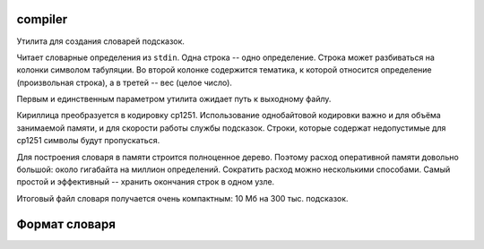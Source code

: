 compiler
========

Утилита для создания словарей подсказок.

Читает словарные определения из ``stdin``. Одна строка -- одно определение.
Строка может разбиваться на колонки символом табуляции. Во второй колонке
содержится тематика, к которой относится определение (произвольная строка),
а в третей -- вес (целое число).

Первым и единственным параметром утилита ожидает путь к выходному файлу.

Кириллица преобразуется в кодировку cp1251. Использование однобайтовой
кодировки важно и для объёма занимаемой памяти, и для скорости работы
службы подсказок. Строки, которые содержат недопустимые для cp1251
символы будут пропускаться.

Для построения словаря в памяти строится полноценное дерево. Поэтому расход
оперативной памяти довольно большой: около гигабайта на миллион определений.
Сократить расход можно несколькими способами. Самый простой и эффективный --
хранить окончания строк в одном узле.

Итоговый файл словаря получается очень компактным: 10 Мб на 300 тыс. подсказок.


Формат словаря
==============


